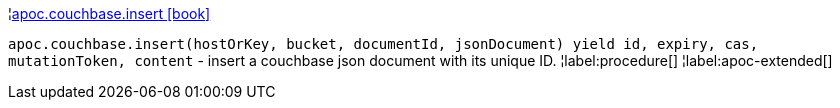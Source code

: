 ¦xref::overview/apoc.couchbase/apoc.couchbase.insert.adoc[apoc.couchbase.insert icon:book[]] +

`apoc.couchbase.insert(hostOrKey, bucket, documentId, jsonDocument) yield id, expiry, cas, mutationToken, content` - insert a couchbase json document with its unique ID.
¦label:procedure[]
¦label:apoc-extended[]
